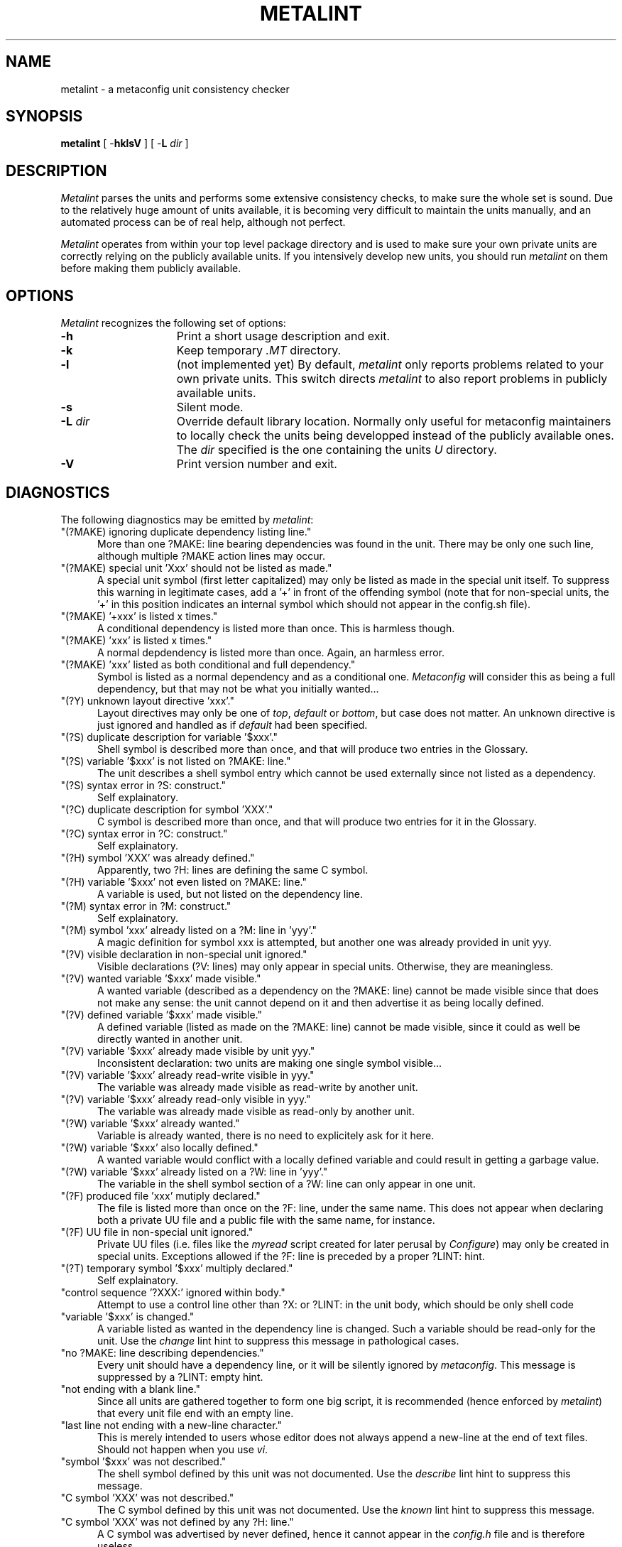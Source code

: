 .TH METALINT 1 "Version 3.0 PL70"
''' @(#) Manual page for metalint
'''
''' $Id: mlint.SH,v 3.0.1.9 1997/02/28 16:30:25 ram Exp $
'''
'''  Copyright (c) 1991-1993, Raphael Manfredi
'''  
'''  You may redistribute only under the terms of the Artistic Licence,
'''  as specified in the README file that comes with the distribution.
'''  You may reuse parts of this distribution only within the terms of
'''  that same Artistic Licence; a copy of which may be found at the root
'''  of the source tree for dist 3.0.
'''
''' $Log: mlint.SH,v $
''' Revision 3.0.1.9  1997/02/28  16:30:25  ram
''' patch61: new "create" and "empty" lint directives
''' patch61: documented new messages
'''
''' Revision 3.0.1.8  1995/09/25  09:18:07  ram
''' patch59: documented new ?Y: directive
''' patch59: fixed my e-mail address
'''
''' Revision 3.0.1.7  1995/07/25  14:18:51  ram
''' patch56: added two new warnings for : comments lines in Configure
'''
''' Revision 3.0.1.6  1994/10/29  16:33:56  ram
''' patch36: documents new ?F: lines and the related metalint warnings
''' patch36: removed statement in BUGS since all warnings may now be shut
'''
''' Revision 3.0.1.5  1994/05/06  15:20:30  ram
''' patch23: added -L switch to override public unit repository path
''' patch23: two new warnings concerning last unit lines
'''
''' Revision 3.0.1.4  1994/01/24  14:20:39  ram
''' patch16: can now easily suppress warning about made "special units"
'''
''' Revision 3.0.1.3  1993/11/10  17:37:39  ram
''' patch14: documents stale ?M: dependency check
'''
''' Revision 3.0.1.2  1993/10/16  13:52:23  ram
''' patch12: added support for ?M: lines and fixed some typos
'''
''' Revision 3.0.1.1  1993/08/19  06:42:24  ram
''' patch1: leading config.sh searching was not aborting properly
'''
''' Revision 3.0  1993/08/18  12:10:15  ram
''' Baseline for dist 3.0 netwide release.
'''
'''
.SH NAME
metalint \- a metaconfig unit consistency checker
.SH SYNOPSIS
.B metalint
[ \-\fBhklsV\fR ]
[ \-\fBL \fIdir\fR ]
.SH DESCRIPTION
.I Metalint
parses the units and performs some extensive consistency checks, to make sure
the whole set is sound. Due to the relatively huge amount of units available,
it is becoming very difficult to maintain the units manually, and an automated
process can be of real help, although not perfect.
.PP
.I Metalint
operates from within your top level package directory and is used to make sure
your own private units are correctly relying on the publicly available units.
If you intensively develop new units, you should run \fImetalint\fR on them
before making them publicly available.
.SH OPTIONS
.I Metalint
recognizes the following set of options:
.TP 15
.B \-h
Print a short usage description and exit.
.TP
.B \-k
Keep temporary \fI.MT\fR directory.
.TP
.B \-l
(not implemented yet) By default, \fImetalint\fR only reports problems related
to your own private units. This switch directs \fImetalint\fR to also report
problems in publicly available units.
.TP
.B \-s
Silent mode.
.TP
\fB\-L\fI dir\fR
Override default library location. Normally only useful for metaconfig
maintainers to locally check the units being developped instead of the
publicly available ones. The \fIdir\fR specified is the one containing the
units \fIU\fR directory.
.TP
.B \-V
Print version number and exit.
.SH DIAGNOSTICS
The following diagnostics may be emitted by \fImetalint\fR:
.TP 5
"(?MAKE) ignoring duplicate dependency listing line."
More than one ?MAKE: line bearing dependencies was found in the unit. There
may be only one such line, although multiple ?MAKE action lines may occur.
.TP
"(?MAKE) special unit 'Xxx' should not be listed as made."
A special unit symbol (first letter capitalized) may only be listed as made
in the special unit itself. To suppress this warning in legitimate cases,
add a '+' in front of the offending symbol (note that for non-special units,
the '+' in this position indicates an internal symbol which should not appear
in the config.sh file).
.TP
"(?MAKE) '+xxx' is listed x times."
A conditional dependency is listed more than once. This is harmless though.
.TP
"(?MAKE) 'xxx' is listed x times."
A normal depdendency is listed more than once. Again, an harmless error.
.TP
"(?MAKE) 'xxx' listed as both conditional and full dependency."
Symbol is listed as a normal dependency and as a conditional one.
.I Metaconfig
will consider this as being a full dependency, but that may not be what you
initially wanted...
.TP
"(?Y) unknown layout directive 'xxx'."
Layout directives may only be one of \fItop\fR, \fIdefault\fR or \fIbottom\fR,
but case does not matter. An unknown directive is just ignored and
handled as if \fIdefault\fR had been specified.
.TP
"(?S) duplicate description for variable '$xxx'."
Shell symbol is described more than once, and that will produce two entries
in the Glossary.
.TP
"(?S) variable '$xxx' is not listed on ?MAKE: line."
The unit describes a shell symbol entry which cannot be used externally since
not listed as a dependency.
.TP
"(?S) syntax error in ?S: construct."
Self explainatory.
.TP
"(?C) duplicate description for symbol 'XXX'."
C symbol is described more than once, and that will produce two entries for
it in the Glossary.
.TP
"(?C) syntax error in ?C: construct."
Self explainatory.
.TP
"(?H) symbol 'XXX' was already defined."
Apparently, two ?H: lines are defining the same C symbol.
.TP
"(?H) variable '$xxx' not even listed on ?MAKE: line."
A variable is used, but not listed on the dependency line.
.TP
"(?M) syntax error in ?M: construct."
Self explainatory.
.TP
"(?M) symbol 'xxx' already listed on a ?M: line in 'yyy'."
A magic definition for symbol xxx is attempted, but another one was
already provided in unit yyy.
.TP
"(?V) visible declaration in non-special unit ignored."
Visible declarations (?V: lines) may only appear in special units. Otherwise,
they are meaningless.
.TP
"(?V) wanted variable '$xxx' made visible."
A wanted variable (described as a dependency on the ?MAKE: line) cannot be
made visible since that does not make any sense: the unit cannot depend on
it and then advertise it as being locally defined.
.TP
"(?V) defined variable '$xxx' made visible."
A defined variable (listed as made on the ?MAKE: line) cannot be made
visible, since it could as well be directly wanted in another unit.
.TP
"(?V) variable '$xxx' already made visible by unit yyy."
Inconsistent declaration: two units are making one single symbol visible...
.TP
"(?V) variable '$xxx' already read-write visible in yyy."
The variable was already made visible as read-write by another unit.
.TP
"(?V) variable '$xxx' already read-only visible in yyy."
The variable was already made visible as read-only by another unit.
.TP
"(?W) variable '$xxx' already wanted."
Variable is already wanted, there is no need to explicitely ask for it here.
.TP
"(?W) variable '$xxx' also locally defined."
A wanted variable would conflict with a locally defined variable and could
result in getting a garbage value.
.TP
"(?W) variable '$xxx' already listed on a ?W: line in 'yyy'."
The variable in the shell symbol section of a ?W: line can only appear in
one unit.
.TP
"(?F) produced file 'xxx' mutiply declared."
The file is listed more than once on the ?F: line, under the same name.
This does not appear when declaring both a private UU file and a public
file with the same name, for instance.
.TP
"(?F) UU file  in non-special unit ignored."
Private UU files (i.e. files like the \fImyread\fR script created for
later perusal by \fIConfigure\fR) may only be created in special units.
Exceptions allowed if the ?F: line is preceded by a proper ?LINT: hint.
.TP
"(?T) temporary symbol '$xxx' multiply declared."
Self explainatory.
.TP
"control sequence '?XXX:' ignored within body."
Attempt to use a control line other than ?X: or ?LINT: in the unit body,
which should be only shell code
.TP
"variable '$xxx' is changed."
A variable listed as wanted in the dependency line is changed. Such a variable
should be read-only for the unit. Use the \fIchange\fR lint hint to suppress
this message in pathological cases.
.TP
"no ?MAKE: line describing dependencies."
Every unit should have a dependency line, or it will be silently ignored by
\fImetaconfig\fR. This message is suppressed by a ?LINT: empty hint.
.TP
"not ending with a blank line."
Since all units are gathered together to form one big script, it is recommended
(hence enforced by \fImetalint\fR) that every unit file end with an empty line.
.TP
"last line not ending with a new-line character."
This is merely intended to users whose editor does not always append a
new-line at the end of text files. Should not happen when you use \fIvi\fR.
.TP
"symbol '$xxx' was not described."
The shell symbol defined by this unit was not documented. Use the \fIdescribe\fR
lint hint to suppress this message.
.TP
"C symbol 'XXX' was not described."
The C symbol defined by this unit was not documented. Use the \fIknown\fR lint
hint to suppress this message.
.TP
"C symbol 'XXX' was not defined by any ?H: line."
A C symbol was advertised by never defined, hence it cannot appear in the
\fIconfig.h\fR file and is therefore useless...
.TP
"variable '$xxx' should have been set."
A variable listed on the make line as made by the unit was not set by the
shell code body. Use the \fIset\fR lint hint to suppress this message in
pathological cases.
.TP
"unused dependency variable '$xxx'."
Apparently no usage is made from a shell variable. Use the \fIchange\fR or
\fIuse\fR lint hints (depending on the situation) to suppress this message.
.TP
"unused conditional variable '$xxx'.
Apparently no usage is made from this conditional dependency. The \fIchange\fR
or \fIuse\fR lint hints can be used to suppress this message.
.TP
"unused temporary variable '$xxx'."
A variable declared as temporary in a ?T: line is not used. The \fIuse\fR lint
hint will fool \fImetalint\fR into thinking it's indeed used.
.TP
"unknown control sequence '?XXX:'."
Attempt to use an unknown control sequence.
.TP
"unknown LINT request 'bsd' ignored."
An unknown ?LINT: tag was used. All such tags must be spelled out in lowercase.
.TP
"symbol '$xxx' has no default value."
A symbol used as a conditional dependency in some unit has no default value
set by a ?D: line.
.TP
"stale ?MAKE: dependency 'xxx'."
Unit lists a symbol as a dependency, but that symbol is otherwise unknown, i.e.
never appears as made by any other unit.
.TP
"symbol '$xxx' missing from ?MAKE."
A symbol used or defined was not listed as a dependency in the ?MAKE: line.
.TP
"missing xxx from ?MAKE for visible '$yyy'."
A symbol defined as visible by a special unit is used, but that special unit
is not part of the dependency line.
.TP
"stale ?M: dependency 'xxx'."
Magic line lists a C symbol as a dependency but that symbol is not known
by any unit.
.TP
"unknown symbol '$xxx'."
I have no idea about what this symbol is. If the variable is externally
define, this warning can be suppresed via a proper ?LINT: extern.
.TP
"read-only symbol '$xxx' is set."
A symbol that should be read-only is set by the unit's shell code body.
.TP
"obsolete symbol 'xxx' is used."
An obsolete symbol is used in the unit's shell code.
.TP
"undeclared symbol '$xxx' is set."
The unit tries to set a shell variable which has not been otherwise declared
as made or as a temporary variable, or whatever.
.TP
"meaningful shell character '>' in comment line."
A shell charcter like '>' or ';' was found on a : comment line, which
is parsed by the shell, although not executed. Therefore, those symbols
are dangerous and can cause weird behaviour, and should be avoided if
possible.
.TP
"unmatched single quote in comment line."
The : comment line is parsed by the shell, so any unmatched quote will
result in having a chunk of the produced Configure script ignored at
interpretation time, causing trouble at best. A similar message will
be issued for unmatched double quotes.
.TP
"C symbol 'xxx' is defined in the following units:"
The C symbol is defined in more that one unit. Offending units are listed.
.TP
"Shell symbol 'xxx' is defined in the following units:"
A shell symbol is defined in more than one unit. Offending units folllow.
.TP
"Shell symbol 'xxx' is altogether:"
A shell symbol is defined by some units, obsoleted by others and used as
a temporary.
.TP
"Shell symbol 'xxx' is both defined and obsoleted:"
Self explainatory.
.TP
"Shell symbol 'xxx' is both defined and used as temporary:"
Self explainatory.
.TP
"Shell symbol 'xxx' obsoleted also used as temporary:"
Self explainatory.
.TP
"definition of '$xxx' not closed by '?S:.'."
Self explainatory.
.TP
"definition of 'XXX' not closed by '?C:.'."
Self explainatory.
.TP
"magic definition of 'xxx' not closed by '?M:.'."
Self explainatory.
.TP
"variable '$xxx' is defined externally."
A variable defined externally (i.e. in another unit) is used, without proper
dependency information. Use the \fIextern\fR lint hint to suppress this message.
.TP
"file 'xxx' was not created."
A file listed as a private UU file is not created by the special unit.
Creation is detected by seing an explicit shell redirection to the file,
not by an implicit creation (such as a C compilation would for instance).
All special units should create only shell scripts explicitely anyway so this
message cannot be suppressed via a lint hint.
.TP
"local file 'xxx' may override the one set by 'unit.U'."
You are attempting to create a local file, but the special unit creates one
bearing the exact same name and should it be loaded before
within \fIConfigure\fR, you would override that file. Change the name of your
local file.
.TP
"unused temporary file 'xxx'.
The file was declared on the ?F: line but does not appear to be used
anywhere.
.TP
"mis-used temporary file 'xxx'.
A local temporary file has been declared on the ?F: line and is used in
a way that may not be the proper one. Indeed, all such local files should
be called with an explicit relative path, to avoid PATH lookups which could
get you another file.
.TP
"you might not always get file 'xxx' from 'unit.U'."
You seem to be calling the specified file, but not by using an explicit
relative pathname. Relying on the PATH to find this file is not safe.
To fix this problem, call your file using somthing like \fI./xxx\fR.
.TP
"missing Unit from ?MAKE for private file 'xxx'."
You are using a private UU file without listing the special unit that
produces it in your dependency line. Add the unit to your dependency list.
.TP
"unknown private file 'xxx'."
The file does not appear on any ?F: line; however it should.
.TP
"File 'xxx' is defined in the following units:"
The listed units cannot seem to agree on who is defining the file.
.TP
"Cycle found for:"
There is a dependency cycle found for the symbols listed. Only the symbols
involved in the cycle are listed.
.TP
"Cycle involves:"
An exerpt of the dependencies where the cycle was found is listed. This may
involve far more symbols than the previous message, because \fImetalint\fR
actually rescans the rules to emphasize the cycle and stops whenever it has
found one, i.e. it does not try to minimize it (the cycle is found using
another algorithm, which unfortunately cannot spit it out but only say
for sure there is one).
.SH REFERENCE
.I Metalint
uses the following control lines, which are otherwise ignored by
\fImetaconfig\fR:
.TP 5
?V:\fIread-only symbols\fR:\fIread-write symbols\fR
This line should be used only in special units. It lists all the shell
variable defined by the unit which should not be used directly as dependencies
by other units: they must include this special unit in their dependency list
if they make use of any of the symbols described here. Those can be viewed
as exported symbols which you inherit from when depending from the unit.
Symbols may be exported read-only or read-write.
.TP
?F:\fIfiles created\fR
This line serves two purposes: it is a \fImetalint\fR hint, and also
a placeholder for future \fIjmake\fR use. It must list three kind of files:
the temporary one which are created for a test, the private UU ones created
in the UU directory for later perusal, and the public ones left in the
root directory of the package. Temporary files must be listed with a
preceding '!' character (meaning "no! they're not re-used later!"), private
UU files should be preceded by a './' (meaning: to use them, say \fI./file\fR,
not just \fIfile\fR), and public ones should be named as-is.
.TP
?T:\fIshell temporaries\fR
This line should list all the shell variables used as temporaries within
the unit's body. This line should be kept accurate, and prevents you from
writing a unit defining a symbol which would be used as a scratch variable
in another unit...
.TP
?LINT:\fIkeyword\fR \fIsymbol_list\fR
Specifies a lint hint. The following keywords are available:
.RS +10
.TP 15
.PD 0
.I change
shell variable ok to be changed
.TP
.I create
persistent file ok to be created by non-special unit
.TP
.I define
shell variables listed are defined in this unit
.TP
.I describe
listed shell variables are described by ?S:
.TP
.I extern
variable known to be externally defined
.TP
.I empty
unit file is empty and kept only as a placeholder.
.TP
.I known
listed C variables are described
.TP
.I set
listed variables are set
.TP
.I use
variables listed are used by this unit
.PD
.RS -10
.SH AUTHORS
Harlan Stenn <harlan@mumps.pfcs.com> wrote the first version, based on
Larry Wall's \fImetaconfig\fR from dist 2.0.
.br
Raphael Manfredi <ram@hptnos02.grenoble.hp.com> rewrote it from scratch for
3.0 with a few enhancements.
.SH FILES
.TP 10
.PD 0
LIB/dist/mcon/U/*.U
Public unit files
.TP
U/*.U
Private unit files
.PD
.sp
.in +5
where LIB is /u/vieraat/vieraat/jhi/Perl/lib/dist.
.in -5
.SH BUGS
Maybe.
.SH "SEE ALSO"
metaconfig(1), metaxref(1)
